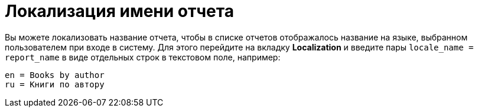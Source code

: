 [[localization]]
= Локализация имени отчета

Вы можете локализовать название отчета, чтобы в списке отчетов отображалось название на языке, выбранном пользователем при входе в систему. Для этого перейдите на вкладку *Localization* и введите пары `++locale_name = report_name++` в виде отдельных строк в текстовом поле, например:

[source, properties,indent=0]
----
en = Books by author
ru = Книги по автору
----

